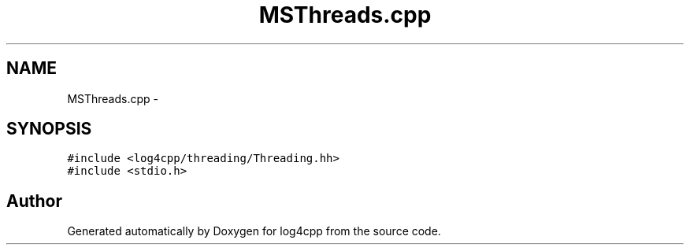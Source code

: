 .TH "MSThreads.cpp" 3 "1 Nov 2017" "Version 1.1" "log4cpp" \" -*- nroff -*-
.ad l
.nh
.SH NAME
MSThreads.cpp \- 
.SH SYNOPSIS
.br
.PP
\fC#include <log4cpp/threading/Threading.hh>\fP
.br
\fC#include <stdio.h>\fP
.br

.SH "Author"
.PP 
Generated automatically by Doxygen for log4cpp from the source code.
